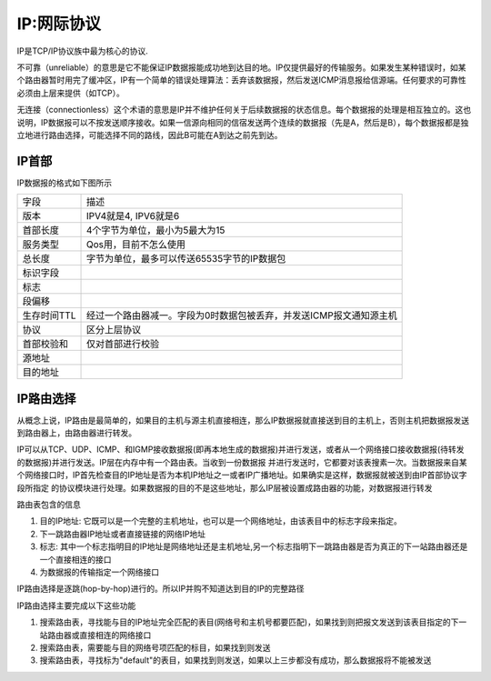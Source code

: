 IP:网际协议
============


IP是TCP/IP协议族中最为核心的协议.

不可靠（unreliable）的意思是它不能保证IP数据报能成功地到达目的地。IP仅提供最好的传输服务。如果发生某种错误时，如某个路由器暂时用完了缓冲区，IP有一个简单的错误处理算法：丢弃该数据报，然后发送ICMP消息报给信源端。任何要求的可靠性必须由上层来提供（如TCP）。

无连接（connectionless）这个术语的意思是IP并不维护任何关于后续数据报的状态信息。每个数据报的处理是相互独立的。这也说明，IP数据报可以不按发送顺序接收。如果一信源向相同的信宿发送两个连续的数据报（先是A，然后是B），每个数据报都是独立地进行路由选择，可能选择不同的路线，因此B可能在A到达之前先到达。

IP首部
-------

IP数据报的格式如下图所示

.. image::
    res/ip_datastruct.png


==============  ========================================================================
字段            描述
--------------  ------------------------------------------------------------------------
版本            IPV4就是4, IPV6就是6
首部长度        4个字节为单位，最小为5最大为15
服务类型        Qos用，目前不怎么使用
总长度          字节为单位，最多可以传送65535字节的IP数据包
标识字段
标志
段偏移
生存时间TTL     经过一个路由器减一。字段为0时数据包被丢弃，并发送ICMP报文通知源主机
协议            区分上层协议
首部校验和      仅对首部进行校验
源地址 
目的地址
==============  ========================================================================


IP路由选择
-------------

从概念上说，IP路由是最简单的，如果目的主机与源主机直接相连，那么IP数据报就直接送到目的主机上，否则主机把数据报发送到路由器上，由路由器进行转发。

IP可以从TCP、UDP、ICMP、和IGMP接收数据报(即再本地生成的数据报)并进行发送，或者从一个网络接口接收数据报(待转发的数据报)并进行发送。IP层在内存中有一个路由表。当收到一份数据报
并进行发送时，它都要对该表搜素一次。当数据报来自某个网络接口时，IP首先检查目的IP地址是否为本机IP地址之一或者IP广播地址。如果确实是这样，数据报就被送到由IP首部协议字段所指定
的协议模块进行处理。如果数据报的目的不是这些地址，那么IP层被设置成路由器的功能，对数据报进行转发

路由表包含的信息

1) 目的IP地址: 它既可以是一个完整的主机地址，也可以是一个网络地址，由该表目中的标志字段来指定。
2) 下一跳路由器IP地址或者直接链接的网络IP地址
3) 标志: 其中一个标志指明目的IP地址是网络地址还是主机地址,另一个标志指明下一跳路由器是否为真正的下一站路由器还是一个直接相连的接口
4) 为数据报的传输指定一个网络接口

IP路由选择是逐跳(hop-by-hop)进行的。所以IP并购不知道达到目的IP的完整路径


IP路由选择主要完成以下这些功能

1) 搜索路由表，寻找能与目的IP地址完全匹配的表目(网络号和主机号都要匹配)，如果找到则把报文发送到该表目指定的下一站路由器或直接相连的网络接口
2) 搜索路由表，需要能与目的网络号项匹配的标目，如果找到则发送
3) 搜索路由表，寻找标为"default"的表目，如果找到则发送，如果以上三步都没有成功，那么数据报将不能被发送













